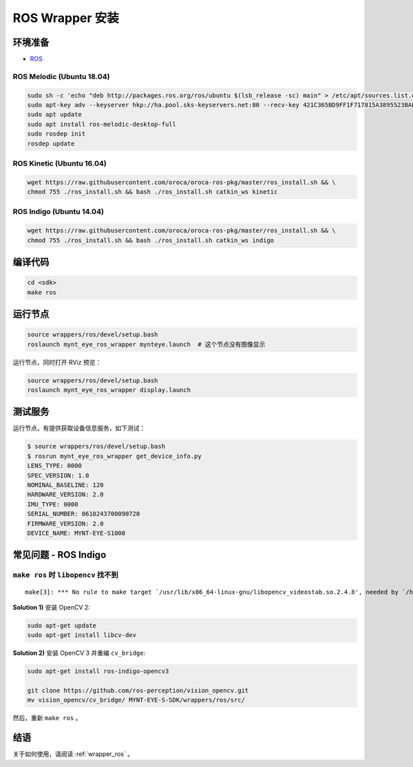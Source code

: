 .. _sdk_install_ros_wrapper:

ROS Wrapper 安装
================

.. only:: html

  =============== =============== ===============
  ROS Melodic     ROS Kinetic     ROS Indigo
  =============== =============== ===============
  |build_passing| |build_passing| |build_passing|
  =============== =============== ===============

  .. |build_passing| image:: https://img.shields.io/badge/build-passing-brightgreen.svg?style=flat

.. only:: latex

  =============== =============== ===============
  ROS Melodic     ROS Kinetic     ROS Indigo
  =============== =============== ===============
  ✓               ✓               ✓
  =============== =============== ===============

环境准备
--------

* `ROS <http://www.ros.org/>`_

ROS Melodic (Ubuntu 18.04)
~~~~~~~~~~~~~~~~~~~~~~~~~~

.. code-block:: bash

  sudo sh -c 'echo "deb http://packages.ros.org/ros/ubuntu $(lsb_release -sc) main" > /etc/apt/sources.list.d/ros-latest.list'
  sudo apt-key adv --keyserver hkp://ha.pool.sks-keyservers.net:80 --recv-key 421C365BD9FF1F717815A3895523BAEEB01FA116
  sudo apt update
  sudo apt install ros-melodic-desktop-full
  sudo rosdep init
  rosdep update

ROS Kinetic (Ubuntu 16.04)
~~~~~~~~~~~~~~~~~~~~~~~~~~

.. code-block:: bash

  wget https://raw.githubusercontent.com/oroca/oroca-ros-pkg/master/ros_install.sh && \
  chmod 755 ./ros_install.sh && bash ./ros_install.sh catkin_ws kinetic

ROS Indigo (Ubuntu 14.04)
~~~~~~~~~~~~~~~~~~~~~~~~~

.. code-block:: bash

  wget https://raw.githubusercontent.com/oroca/oroca-ros-pkg/master/ros_install.sh && \
  chmod 755 ./ros_install.sh && bash ./ros_install.sh catkin_ws indigo

编译代码
--------

.. code-block:: bash

  cd <sdk>
  make ros

运行节点
--------

.. code-block:: bash

  source wrappers/ros/devel/setup.bash
  roslaunch mynt_eye_ros_wrapper mynteye.launch  # 这个节点没有图像显示

运行节点，同时打开 RViz 预览：

.. code-block:: bash

  source wrappers/ros/devel/setup.bash
  roslaunch mynt_eye_ros_wrapper display.launch

测试服务
--------

运行节点，有提供获取设备信息服务，如下测试：

.. code-block:: bash

  $ source wrappers/ros/devel/setup.bash
  $ rosrun mynt_eye_ros_wrapper get_device_info.py
  LENS_TYPE: 0000
  SPEC_VERSION: 1.0
  NOMINAL_BASELINE: 120
  HARDWARE_VERSION: 2.0
  IMU_TYPE: 0000
  SERIAL_NUMBER: 0610243700090720
  FIRMWARE_VERSION: 2.0
  DEVICE_NAME: MYNT-EYE-S1000

常见问题 - ROS Indigo
----------------------

``make ros`` 时 ``libopencv`` 找不到
~~~~~~~~~~~~~~~~~~~~~~~~~~~~~~~~~~~~

::

  make[3]: *** No rule to make target `/usr/lib/x86_64-linux-gnu/libopencv_videostab.so.2.4.8', needed by `/home/john/Workspace/MYNT-EYE-S-SDK/wrappers/ros/devel/lib/libmynteye_wrapper.so'.  Stop.

**Solution 1)** 安装 OpenCV 2:

.. code-block:: bash

  sudo apt-get update
  sudo apt-get install libcv-dev

**Solution 2)** 安装 OpenCV 3 并重编 ``cv_bridge``:

.. code-block:: bash

  sudo apt-get install ros-indigo-opencv3

  git clone https://github.com/ros-perception/vision_opencv.git
  mv vision_opencv/cv_bridge/ MYNT-EYE-S-SDK/wrappers/ros/src/

然后，重新 ``make ros`` 。

结语
----

关于如何使用，请阅读 :ref:`wrapper_ros` 。
